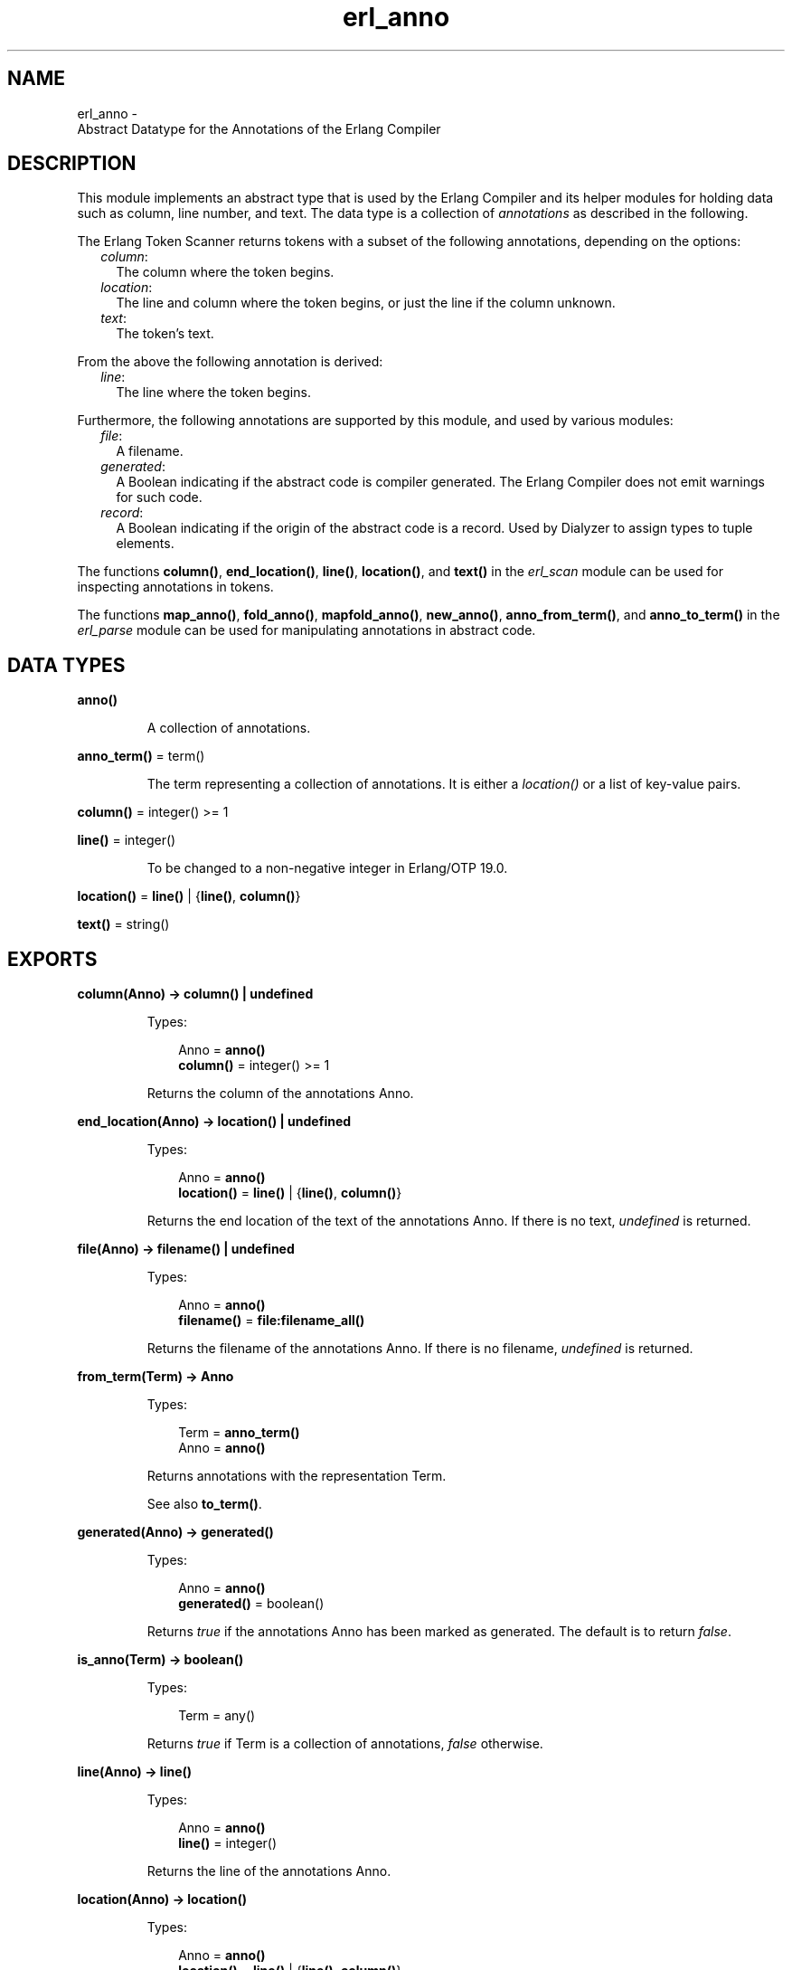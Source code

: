 .TH erl_anno 3 "stdlib 2.5" "Ericsson AB" "Erlang Module Definition"
.SH NAME
erl_anno \- 
    Abstract Datatype for the Annotations of the Erlang Compiler
  
.SH DESCRIPTION
.LP
This module implements an abstract type that is used by the Erlang Compiler and its helper modules for holding data such as column, line number, and text\&. The data type is a collection of \fB\fIannotations\fR\&\fR\& as described in the following\&.
.LP
The Erlang Token Scanner returns tokens with a subset of the following annotations, depending on the options:
.RS 2
.TP 2
.B
\fIcolumn\fR\&:
The column where the token begins\&.
.TP 2
.B
\fIlocation\fR\&:
The line and column where the token begins, or just the line if the column unknown\&.
.TP 2
.B
\fItext\fR\&:
The token\&'s text\&.
.RE
.LP
From the above the following annotation is derived:
.RS 2
.TP 2
.B
\fIline\fR\&:
The line where the token begins\&.
.RE
.LP
Furthermore, the following annotations are supported by this module, and used by various modules:
.RS 2
.TP 2
.B
\fIfile\fR\&:
A filename\&.
.TP 2
.B
\fIgenerated\fR\&:
A Boolean indicating if the abstract code is compiler generated\&. The Erlang Compiler does not emit warnings for such code\&.
.TP 2
.B
\fIrecord\fR\&:
A Boolean indicating if the origin of the abstract code is a record\&. Used by Dialyzer to assign types to tuple elements\&.
.RE
.LP
The functions \fBcolumn()\fR\&, \fBend_location()\fR\&, \fBline()\fR\&, \fBlocation()\fR\&, and \fBtext()\fR\& in the \fIerl_scan\fR\& module can be used for inspecting annotations in tokens\&.
.LP
The functions \fBmap_anno()\fR\&, \fBfold_anno()\fR\&, \fBmapfold_anno()\fR\&, \fBnew_anno()\fR\&, \fB anno_from_term()\fR\&, and \fB anno_to_term()\fR\& in the \fIerl_parse\fR\& module can be used for manipulating annotations in abstract code\&.
.SH DATA TYPES
.nf

.B
\fBanno()\fR\&
.br
.fi
.RS
.LP
A collection of annotations\&.
.RE
.nf

\fBanno_term()\fR\& = term()
.br
.fi
.RS
.LP
The term representing a collection of annotations\&. It is either a \fIlocation()\fR\& or a list of key-value pairs\&.
.RE
.nf

\fBcolumn()\fR\& = integer() >= 1
.br
.fi
.nf

\fBline()\fR\& = integer()
.br
.fi
.RS
.LP
To be changed to a non-negative integer in Erlang/OTP 19\&.0\&.
.RE
.nf

\fBlocation()\fR\& = \fBline()\fR\& | {\fBline()\fR\&, \fBcolumn()\fR\&}
.br
.fi
.nf

\fBtext()\fR\& = string()
.br
.fi
.SH EXPORTS
.LP
.nf

.B
column(Anno) -> column() | undefined
.br
.fi
.br
.RS
.LP
Types:

.RS 3
Anno = \fBanno()\fR\&
.br
.nf
\fBcolumn()\fR\& = integer() >= 1
.fi
.br
.RE
.RE
.RS
.LP
Returns the column of the annotations Anno\&.
.RE
.LP
.nf

.B
end_location(Anno) -> location() | undefined
.br
.fi
.br
.RS
.LP
Types:

.RS 3
Anno = \fBanno()\fR\&
.br
.nf
\fBlocation()\fR\& = \fBline()\fR\& | {\fBline()\fR\&, \fBcolumn()\fR\&}
.fi
.br
.RE
.RE
.RS
.LP
Returns the end location of the text of the annotations Anno\&. If there is no text, \fIundefined\fR\& is returned\&.
.RE
.LP
.nf

.B
file(Anno) -> filename() | undefined
.br
.fi
.br
.RS
.LP
Types:

.RS 3
Anno = \fBanno()\fR\&
.br
.nf
\fBfilename()\fR\& = \fBfile:filename_all()\fR\&
.fi
.br
.RE
.RE
.RS
.LP
Returns the filename of the annotations Anno\&. If there is no filename, \fIundefined\fR\& is returned\&.
.RE
.LP
.nf

.B
from_term(Term) -> Anno
.br
.fi
.br
.RS
.LP
Types:

.RS 3
Term = \fBanno_term()\fR\&
.br
Anno = \fBanno()\fR\&
.br
.RE
.RE
.RS
.LP
Returns annotations with the representation Term\&.
.LP
See also \fBto_term()\fR\&\&.
.RE
.LP
.nf

.B
generated(Anno) -> generated()
.br
.fi
.br
.RS
.LP
Types:

.RS 3
Anno = \fBanno()\fR\&
.br
.nf
\fBgenerated()\fR\& = boolean()
.fi
.br
.RE
.RE
.RS
.LP
Returns \fItrue\fR\& if the annotations Anno has been marked as generated\&. The default is to return \fIfalse\fR\&\&.
.RE
.LP
.nf

.B
is_anno(Term) -> boolean()
.br
.fi
.br
.RS
.LP
Types:

.RS 3
Term = any()
.br
.RE
.RE
.RS
.LP
Returns \fItrue\fR\& if Term is a collection of annotations, \fIfalse\fR\& otherwise\&.
.RE
.LP
.nf

.B
line(Anno) -> line()
.br
.fi
.br
.RS
.LP
Types:

.RS 3
Anno = \fBanno()\fR\&
.br
.nf
\fBline()\fR\& = integer()
.fi
.br
.RE
.RE
.RS
.LP
Returns the line of the annotations Anno\&.
.RE
.LP
.nf

.B
location(Anno) -> location()
.br
.fi
.br
.RS
.LP
Types:

.RS 3
Anno = \fBanno()\fR\&
.br
.nf
\fBlocation()\fR\& = \fBline()\fR\& | {\fBline()\fR\&, \fBcolumn()\fR\&}
.fi
.br
.RE
.RE
.RS
.LP
Returns the location of the annotations Anno\&.
.RE
.LP
.nf

.B
new(Location) -> anno()
.br
.fi
.br
.RS
.LP
Types:

.RS 3
Location = \fBlocation()\fR\&
.br
.nf
\fBlocation()\fR\& = \fBline()\fR\& | {\fBline()\fR\&, \fBcolumn()\fR\&}
.fi
.br
.RE
.RE
.RS
.LP
Creates a new collection of annotations given a location\&.
.RE
.LP
.nf

.B
set_file(File, Anno) -> Anno
.br
.fi
.br
.RS
.LP
Types:

.RS 3
File = \fBfilename()\fR\&
.br
Anno = \fBanno()\fR\&
.br
.nf
\fBfilename()\fR\& = \fBfile:filename_all()\fR\&
.fi
.br
.RE
.RE
.RS
.LP
Modifies the filename of the annotations Anno\&.
.RE
.LP
.nf

.B
set_generated(Generated, Anno) -> Anno
.br
.fi
.br
.RS
.LP
Types:

.RS 3
Generated = \fBgenerated()\fR\&
.br
Anno = \fBanno()\fR\&
.br
.nf
\fBgenerated()\fR\& = boolean()
.fi
.br
.RE
.RE
.RS
.LP
Modifies the generated marker of the annotations Anno\&.
.RE
.LP
.nf

.B
set_line(Line, Anno) -> Anno
.br
.fi
.br
.RS
.LP
Types:

.RS 3
Line = \fBline()\fR\&
.br
Anno = \fBanno()\fR\&
.br
.nf
\fBline()\fR\& = integer()
.fi
.br
.RE
.RE
.RS
.LP
Modifies the line of the annotations Anno\&.
.RE
.LP
.nf

.B
set_location(Location, Anno) -> Anno
.br
.fi
.br
.RS
.LP
Types:

.RS 3
Location = \fBlocation()\fR\&
.br
Anno = \fBanno()\fR\&
.br
.nf
\fBlocation()\fR\& = \fBline()\fR\& | {\fBline()\fR\&, \fBcolumn()\fR\&}
.fi
.br
.RE
.RE
.RS
.LP
Modifies the location of the annotations Anno\&.
.RE
.LP
.nf

.B
set_record(Record, Anno) -> Anno
.br
.fi
.br
.RS
.LP
Types:

.RS 3
Record = \fBrecord()\fR\&
.br
Anno = \fBanno()\fR\&
.br
.nf
\fBrecord()\fR\& = boolean()
.fi
.br
.RE
.RE
.RS
.LP
Modifies the record marker of the annotations Anno\&.
.RE
.LP
.nf

.B
set_text(Text, Anno) -> Anno
.br
.fi
.br
.RS
.LP
Types:

.RS 3
Text = \fBtext()\fR\&
.br
Anno = \fBanno()\fR\&
.br
.nf
\fBtext()\fR\& = string()
.fi
.br
.RE
.RE
.RS
.LP
Modifies the text of the annotations Anno\&.
.RE
.LP
.nf

.B
text(Anno) -> text() | undefined
.br
.fi
.br
.RS
.LP
Types:

.RS 3
Anno = \fBanno()\fR\&
.br
.nf
\fBtext()\fR\& = string()
.fi
.br
.RE
.RE
.RS
.LP
Returns the text of the annotations Anno\&. If there is no text, \fIundefined\fR\& is returned\&.
.RE
.LP
.nf

.B
to_term(Anno) -> anno_term()
.br
.fi
.br
.RS
.LP
Types:

.RS 3
Anno = \fBanno()\fR\&
.br
.RE
.RE
.RS
.LP
Returns the term representing the annotations Anno\&.
.LP
See also \fBfrom_term()\fR\&\&.
.RE
.SH "SEE ALSO"

.LP
\fBerl_scan(3)\fR\&, \fBerl_parse(3)\fR\& 